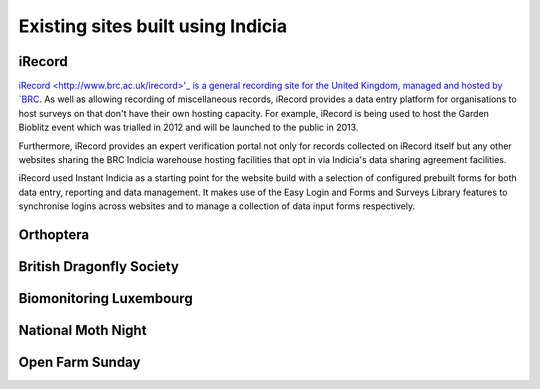 Existing sites built using Indicia
##################################

iRecord
-------

`iRecord <http://www.brc.ac.uk/irecord>'_ is a general recording site for the 
United Kingdom, managed and hosted by `BRC <http://www.brc.ac.uk>`_. As well as
allowing recording of miscellaneous records, iRecord provides a data entry 
platform for organisations to host surveys on that don't have their own hosting
capacity. For example, iRecord is being used to host the Garden Bioblitz event
which was trialled in 2012 and will be launched to the public in 2013.

Furthermore, iRecord provides an expert verification portal not only for 
records collected on iRecord itself but any other websites sharing the BRC
Indicia warehouse hosting facilities that opt in via Indicia's data sharing
agreement facilities.

iRecord used Instant Indicia as a starting point for the website build with a 
selection of configured prebuilt forms for both data entry, reporting and 
data management. It makes use of the Easy Login and Forms and Surveys Library
features to synchronise logins across websites and to manage a collection of 
data input forms respectively.


Orthoptera
----------

British Dragonfly Society
-------------------------

Biomonitoring Luxembourg
------------------------

National Moth Night
-------------------

Open Farm Sunday
----------------